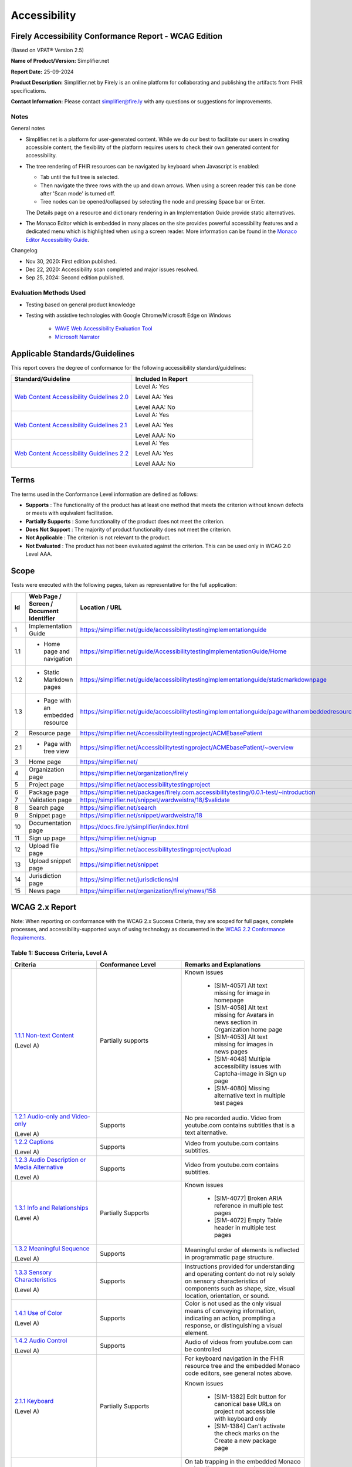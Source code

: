 .. _accessibility:

Accessibility
=============

Firely Accessibility Conformance Report - WCAG Edition
------------------------------------------------------

(Based on VPAT® Version 2.5)

**Name of Product/Version:** Simplifier.net  

**Report Date:** 25-09-2024

**Product Description:** Simplifier.net by Firely is an online platform for collaborating
and publishing the artifacts from FHIR specifications.

**Contact Information:** Please contact simplifier@fire.ly with any questions or suggestions
for improvements.

Notes
~~~~~

General notes

* Simplifier.net is a platform for user-generated content. While we do our best to facilitate
  our users in creating accessible content, the flexibility of the platform requires users to
  check their own generated content for accessibility.

* The tree rendering of FHIR resources can be navigated by keyboard when Javascript is enabled:
  
  - Tab until the full tree is selected.
  - Then navigate the three rows with the up and down arrows. When using a screen reader this
    can be done after 'Scan mode' is turned off.
  - Tree nodes can be opened/collapsed by selecting the node and pressing Space bar or Enter.

  The Details page on a resource and dictionary rendering in an Implementation Guide provide
  static alternatives.

* The Monaco Editor which is embedded in many places on the site provides powerful accessibility
  features and a dedicated menu which is highlighted when using a screen reader. More information
  can be found in the `Monaco Editor Accessibility Guide <https://github.com/microsoft/monaco-editor/wiki/Monaco-Editor-Accessibility-Guide>`_.

Changelog

* Nov 30, 2020: First edition published.
* Dec 22, 2020: Accessibility scan completed and major issues resolved.
* Sep 25, 2024: Second edition published.

Evaluation Methods Used
~~~~~~~~~~~~~~~~~~~~~~~

* Testing based on general product knowledge
* Testing with assistive technologies with Google Chrome/Microsoft Edge on Windows

   * `WAVE Web Accessibility Evaluation Tool`_

   * `Microsoft Narrator`_

Applicable Standards/Guidelines
-------------------------------

This report covers the degree of conformance for the following
accessibility standard/guidelines:

.. list-table::
  :widths: 10 10
  :header-rows: 1

  * - Standard/Guideline
    - Included In Report

  * - `Web Content Accessibility Guidelines 2.0`_
    - Level A: Yes
      
      Level AA: Yes
      
      Level AAA: No

  * - `Web Content Accessibility Guidelines 2.1`_
    - Level A: Yes
      
      Level AA: Yes
      
      Level AAA: No
  
  * - `Web Content Accessibility Guidelines 2.2`_
    - Level A: Yes
      
      Level AA: Yes
      
      Level AAA: No  

Terms
-----

The terms used in the Conformance Level information are defined as
follows:

-  **Supports** : The functionality of the product has at least one
   method that meets the criterion without known defects or meets with
   equivalent facilitation.
-  **Partially Supports** : Some functionality of the product does not
   meet the criterion.
-  **Does Not Support** : The majority of product functionality does not
   meet the criterion.
-  **Not Applicable** : The criterion is not relevant to the product.
-  **Not Evaluated** : The product has not been evaluated against the
   criterion. This can be used only in WCAG 2.0 Level AAA.


Scope
------

Tests were executed with the following pages, taken as representative for the full application:

.. list-table::
  :widths: 10 10 10
  :header-rows: 1

  * - Id
    - Web Page / Screen / Document Identifier
    - Location / URL
  * - 1
    - Implementation Guide
    - https://simplifier.net/guide/accessibilitytestingimplementationguide
  * - 1.1
    - * Home page and navigation
    - https://simplifier.net/guide/AccessibilitytestingImplementationGuide/Home
  * - 1.2
    - * Static Markdown pages
    - https://simplifier.net/guide/accessibilitytestingimplementationguide/staticmarkdownpage
  * - 1.3
    - * Page with an embedded resource
    - https://simplifier.net/guide/accessibilitytestingimplementationguide/pagewithanembeddedresource
  * - 2
    - Resource page
    - https://simplifier.net/Accessibilitytestingproject/ACMEbasePatient
  * - 2.1
    - * Page with tree view
    - https://simplifier.net/Accessibilitytestingproject/ACMEbasePatient/~overview
  * - 3
    - Home page
    - https://simplifier.net/
  * - 4
    - Organization page
    - https://simplifier.net/organization/firely
  * - 5
    - Project page
    - https://simplifier.net/accessibilitytestingproject
  * - 6
    - Package page
    - https://simplifier.net/packages/firely.com.accessibilitytesting/0.0.1-test/~introduction
  * - 7
    - Validation page
    - https://simplifier.net/snippet/wardweistra/18/$validate
  * - 8
    - Search page
    - https://simplifier.net/search
  * - 9
    - Snippet page
    - https://simplifier.net/snippet/wardweistra/18
  * - 10
    - Documentation page
    - https://docs.fire.ly/simplifier/index.html
  * - 11
    - Sign up page
    - https://simplifier.net/signup
  * - 12
    - Upload file page
    - https://simplifier.net/accessibilitytestingproject/upload
  * - 13
    - Upload snippet page
    - https://simplifier.net/snippet
  * - 14
    - Jurisdiction page
    - https://simplifier.net/jurisdictions/nl
  * - 15
    - News page
    - https://simplifier.net/organization/firely/news/158
  
   

WCAG 2.x Report
---------------

Note: When reporting on conformance with the WCAG 2.x Success Criteria,
they are scoped for full pages, complete processes, and
accessibility-supported ways of using technology as documented in the
`WCAG 2.2 Conformance Requirements`_.

Table 1: Success Criteria, Level A
~~~~~~~~~~~~~~~~~~~~~~~~~~~~~~~~~~

.. list-table::
  :widths: 10 10 10
  :header-rows: 1

  * - Criteria
    - Conformance Level
    - Remarks and Explanations

  * - `1.1.1 Non-text Content`_
      
      (Level A)
    - Partially supports
    - Known issues
      
       * [SIM-4057] Alt text missing for image in homepage
       * [SIM-4058] Alt text missing for Avatars in news section in Organization home page
       * [SIM-4053] Alt text missing for images in news pages
       * [SIM-4048] Multiple accessibility issues with Captcha-image in Sign up page
       * [SIM-4080] Missing alternative text in multiple test pages
  
  * - `1.2.1 Audio-only and Video-only`_
      
      (Level A)
    - Supports
    - No pre recorded audio. Video from youtube.com contains subtitles that is a text alternative.

  * - `1.2.2 Captions`_
      
      (Level A)
    - Supports
    - Video from youtube.com contains subtitles.

  * - `1.2.3 Audio Description or Media Alternative`_
      
      (Level A)
    - Supports
    - Video from youtube.com contains subtitles.

  * - `1.3.1 Info and Relationships`_
      
      (Level A)
    - Partially Supports
    - Known issues
      
       * [SIM-4077] Broken ARIA reference in multiple test pages
       * [SIM-4072] Empty Table header in multiple test pages

  * - `1.3.2 Meaningful Sequence`_
      
      (Level A)
    - Supports
    - Meaningful order of elements is reflected in programmatic page structure.

  * - `1.3.3 Sensory Characteristics`_
      
      (Level A)
    - Supports
    - Instructions provided for understanding and operating content do not rely solely on sensory characteristics
      of components such as shape, size, visual location, orientation, or sound.

  * - `1.4.1 Use of Color`_
  
      (Level A)
    - Supports
    - Color is not used as the only visual means of conveying information, indicating an action, prompting a
      response, or distinguishing a visual element.

  * - `1.4.2 Audio Control`_
  
      (Level A)
    - Supports
    - Audio of videos from youtube.com can be controlled 

  * - `2.1.1 Keyboard`_
  
      (Level A)
    - Partially Supports
    - For keyboard navigation in the FHIR resource tree and the embedded Monaco code editors, see general notes above.

      Known issues

       * [SIM-1382] Edit button for canonical base URLs on project not accessible with keyboard only
       * [SIM-1384] Can't activate the check marks on the Create a new package page

  * - `2.1.2 No Keyboard Trap`_
  
      (Level A)
    - Partially Supports
    - On tab trapping in the embedded Monaco code editors, see general note above.

      Known issues

       * [SIM-1378] keyboard trap: create issue on project / add comment on issue
       * [SIM-1381] keyboard trap: create script connector

  * - `2.1.4 Character Key Shortcuts`_
  
      (Level A 2.1 only)
    - Supports
    - No keyboard shortcuts are used, except in Monaco code editor, which provides its own accessibility menu and options.

  * - `2.2.1 Timing Adjustable`_
  
      (Level A)
    - Supports
    - No timings are used.

  * - `2.2.2 Pause, Stop, Hide`_
      
      (Level A)
    - Supports
    - All scrolling, moving content (for example the log output from file import or package generation)
      are started based on user input and pause at the end for review.

  * - `2.3.1 Three Flashes or Below Threshold`_
      
      (Level A)
    - Supports
    - No flashing content is used.

  * - `2.4.1 Bypass Blocks`_
      
      (Level A)
    - Supports
    - Known issues
    
       * [SIM-4054] Contact Sales Button and contact button is not easily accessible through Keyboard
      

  * - `2.4.2 Page Titled`_
      
      (Level A)
    - Supports
    - Known issues

       * [SIM-1367] Consider using different page title per resource/project/package tab

  * - `2.4.3 Focus Order`_
      
      (Level A)
    - Supports
    - Known issues

       * [SIM-1476] Keyboard navigation order in file management page is incorrect

  * - `2.4.4 Link Purpose (In Context)`_
      
      (Level A)
    - Partially Supports
    - Known issues:
    
       * [SIM-4081] Empty link in snippet page
       * [SIM-4079] Empty button in multiple test pages


  * - `2.5.1 Pointer Gestures`_
      
      (Level A 2.1 only)
    - Partially Supports
    - Known issues:
    
       * [SIM-1371] Drag and drop for page reordering in IG editor has no keyboard/button alternative
       * [SIM-1387] Unable to succesfully navigate account avatar with keyboard only

  * - `2.5.2 Pointer Cancellation`_
      
      (Level A 2.1 only)
    - Supports
    - No actions are executed on mouse down event.

  * - `2.5.3 Label in Name`_
      
      (Level A 2.1 only)
    - Partially Supports
    - Known issues:
    
       * [SIM-4078] Missing form label in multiple test pages

  * - `2.5.4 Motion Actuation`_
      
      (Level A 2.1 only)
    - Supports
    - No motion is used.

  * - `3.1.1 Language of Page`_
      
      (Level A)
    - Supports
    - The default human language is identified by the lang attribute on the html element.

  * - `3.2.1 On Focus`_
      
      (Level A)
    - Supports
    - No change of context is executed when changing focus.

  * - `3.2.2 On Input`_
      
      (Level A)
    - Supports
    - No change of context is executed when changing input, without user actuation.

  * - `3.2.6 Consistent Help`_
      
      (Level A 2.2 only)
    - Supports
    - Feedback button exists at the top navigation bar on every page and on entering the details, a support person can get in touch with the user.

  * - `3.3.7 Redundant Entry`_
      
      (Level  2.2 only)
    - Supports
    - Redundant information is not asked in any pages.
      Exception is only in Change Password page and this exception is allowed as per Success criteria.

  * - `3.3.1 Error Identification`_
      
      (Level A)
    - Partially Supports
    - Known issues
      
       * [SIM-1373] Error message on deleting team with packages/project linked is time based
       * [SIM-1413] Incorrect URL message on Account settings page is time based
       * Confirmation of copied canonical or resource is time based popup

  * - `3.3.2 Labels or Instructions`_
      
      (Level A)
    - Partially Supports
    - Known issues:
    
       * [SIM-4078] Missing form label in multiple test pages

  * - `4.1.1 Parsing`_
      
      (Level A)
    - Partially Supports
    - Known issues

       * [SIM-1389] Tree rendering HTML errors
      
  * - `4.1.2 Name, Role, Value`_
      
      (Level A)
    - Partially Supports
    - Known issues
    
       * [SIM-1384] Check boxes on package creation third tab are not tab accessible.


Table 2: Success Criteria, Level AA
~~~~~~~~~~~~~~~~~~~~~~~~~~~~~~~~~~~

.. list-table::
  :widths: 10 10 10
  :header-rows: 1

  * - Criteria
    - Conformance Level
    - Remarks and Explanations

  * - `1.2.4 Captions (Live)`_
    
      (Level AA)
    - Supports
    - No (live) audio used.

  * - `1.2.5 Audio Description (Prerecorded)`_
    
      (Level AA)
    - Supports
    - Videos from youtube.com have subtitles that can be used as audio description.

  * - `1.3.4 Orientation`_
    
      (Level AA 2.1 only)
    - Supports
    - Site does not fixate a particular screen orientation.

  * - `1.3.5 Identify Input Purpose`_
    
      (Level AA 2.1 only)
    - Partially Supports
    - Known issues
    
       * [SIM-1376] Use standard input type on Signup, Login and Account Settings (eg type=name)

  * - `1.4.3 Contrast (Minimum)`_
    
      (Level AA)
    - Partially Supports
    - On contrast in the embedded Monaco code editors, see general note above.
      
      Contrast issues in website main content will be addressed in upcoming change of website colors.
    
  * - `1.4.4 Resize text`_
    
      (Level AA)
    - Supports
    - No loss of function at 200% zoom level.

  * - `1.4.5 Images of Text`_
    
      (Level AA)
    - Supports
    - No images of text are used.

  * - `1.4.10 Reflow`_
    
      (Level AA 2.1 only)
    - Supports
    - Even in small view ports website reflows and content is still accessible.

  * - `1.4.11 Non-text Contrast`_
    
      (Level AA 2.1 only)
    - Supports
    - Images not used as replacement for user interface components or for required understanding.

  * - `1.4.12 Text Spacing`_
    
      (Level AA 2.1 only)
    - Supports
    - No loss of function found with large fonts, line height and spacing.

  * - `1.4.13 Content on Hover or Focus`_
    
      (Level AA 2.1 only)
    - Supports
    - Note: For seeing the content that appears in the resource tree-rendering on mouse over,
      click the element to make it persistent and not disappear on removal of mouse focus.

  * - `2.4.5 Multiple Ways`_
    
      (Level AA)
    - Supports
    - All user content on Simplifier.net is reachable via Search and direct navigation via owning organization/project/packages.
      
      Implementation Guides have support for providing a Table of Contents of all pages.

  * - `2.4.6 Headings and Labels`_
    
      (Level AA)
    - Partially Supports
    - Known issues
    
       * [SIM-4078] Missing form label in multiple test pages
  
  * - `2.4.7 Focus Visible`_
    
      (Level AA)
    - Supports
    - When a user interface component receives keyboard focus, the component is not entirely hidden due to author-created content.

  * - `2.4.11 Focus Not Obscured (Minimum)`_
    
      (Level AA 2.2 only)
    - Partially Supports
    - Known issues
    
       * [SIM-4063] Delete confirmation box is hidden by the Completed successfully overlay

  * - `2.5.7 Dragging Movements`_
    
      (Level AA 2.2 only)
    - Partially Supports
    - Known Issues:

       * [SIM-4048] Captcha-image in Sign up page cannot be accessed with a keyboard/ completely relies on mouse drag
       * [SIM-1371] Drag and drop for page reordering in IG editor has no keyboard/button alternative
      
  * - `2.5.8 Target Size (Minimum)`_
    
      (Level AA 2.2 only)
    - Supports
    - 

  * - `3.1.2 Language of Parts`_
    
      (Level AA)
    - Supports
    - Website is only provided in English, which is indicated as page language.

      Note: User defined text currently has no way to deviate from English language. This will be done later when support for IG translation is added.

  * - `3.2.3 Consistent Navigation`_
    
      (Level AA)
    - Supports
    - The menu is provided consistently throughout the site. Exceptions:

      * Full page editors that open in new window: Differential in resource history, Update resource in standalone editor, Implementation Guide editor.
      * Implementation guides have a navigation defined by the style chosen by the publishing user.

  * - `3.2.4 Consistent Identification`_
    
      (Level AA)
    - Supports
    - Components that have the same functionality within a set of Web pages are identified consistently.

  * - `3.3.3 Error Suggestion`_
    
      (Level AA)
    - Supports
    - Where solutions to possible errors are known the site tries to prevent you from making them beforehand.
      Examples: Providing dropdowns of possible values or automatically fixing duplicate URLs.

  * - `3.3.4 Error Prevention (Legal, Financial, Data)`_
    
      (Level AA)
    - Supports
    - No financial transactions, legal transactions or test results are handled.
      All data delete operations require an extra confirmation step.

  * - `3.3.8 Accessible Authentication (Minimum)`_
    
      (Level AA 2.2 only)
    - Supports
    - Sign up page displays an object that needs to be dragged into a position to solve the puzzle and a mechanism exists with instructions to assist the user.

  * - `4.1.3 Status Messages`_
    
      (Level AA 2.1 only)
    - Supports
    - There where status is conveyed by graphical elements, like a progress bar, the status is programmatically available to the user agent.

.. _Web Content Accessibility Guidelines 2.0: http://www.w3.org/TR/2008/REC-WCAG20-20081211
.. _Web Content Accessibility Guidelines 2.1: https://www.w3.org/TR/WCAG21
.. _Web Content Accessibility Guidelines 2.2: https://www.w3.org/TR/WCAG22
.. _WCAG 2.2 Conformance Requirements: https://www.w3.org/TR/WCAG22/#conformance-to-wcag-2-2

.. _WAVE Web Accessibility Evaluation Tool: https://wave.webaim.org/
.. _Microsoft Narrator: https://support.microsoft.com/en-us/windows/complete-guide-to-narrator-e4397a0d-ef4f-b386-d8ae-c172f109bdb1

.. _1.1.1 Non-text Content: http://www.w3.org/TR/WCAG20/#text-equiv-all
.. _1.2.1 Audio-only and Video-only: http://www.w3.org/TR/WCAG20/#media-equiv-av-only-alt
.. _1.2.2 Captions: http://www.w3.org/TR/WCAG20/#media-equiv-captions
.. _1.2.3 Audio Description or Media Alternative: http://www.w3.org/TR/WCAG20/#media-equiv-audio-desc
.. _1.3.1 Info and Relationships: http://www.w3.org/TR/WCAG20/#content-structure-separation-programmatic
.. _1.3.2 Meaningful Sequence: http://www.w3.org/TR/WCAG20/#content-structure-separation-sequence
.. _1.3.3 Sensory Characteristics: http://www.w3.org/TR/WCAG20/#content-structure-separation-understanding
.. _1.4.1 Use of Color: http://www.w3.org/TR/WCAG20/#visual-audio-contrast-without-color
.. _1.4.2 Audio Control: http://www.w3.org/TR/WCAG20/#visual-audio-contrast-dis-audio
.. _2.1.1 Keyboard: http://www.w3.org/TR/WCAG20/#keyboard-operation-keyboard-operable
.. _2.1.2 No Keyboard Trap: http://www.w3.org/TR/WCAG20/#keyboard-operation-trapping
.. _2.1.4 Character Key Shortcuts: https://www.w3.org/TR/WCAG21/#character-key-shortcuts
.. _2.2.1 Timing Adjustable: http://www.w3.org/TR/WCAG20/#time-limits-required-behaviors
.. _2.2.2 Pause, Stop, Hide: http://www.w3.org/TR/WCAG20/#time-limits-pause
.. _2.3.1 Three Flashes or Below Threshold: http://www.w3.org/TR/WCAG20/#seizure-does-not-violate
.. _2.4.1 Bypass Blocks: http://www.w3.org/TR/WCAG20/#navigation-mechanisms-skip
.. _2.4.2 Page Titled: http://www.w3.org/TR/WCAG20/#navigation-mechanisms-title
.. _2.4.3 Focus Order: http://www.w3.org/TR/WCAG20/#navigation-mechanisms-focus-order
.. _2.4.4 Link Purpose (In Context): http://www.w3.org/TR/WCAG20/#navigation-mechanisms-refs
.. _2.5.1 Pointer Gestures: https://www.w3.org/TR/WCAG21/#pointer-gestures
.. _2.5.2 Pointer Cancellation: https://www.w3.org/TR/WCAG21/#pointer-cancellation
.. _2.5.3 Label in Name: https://www.w3.org/TR/WCAG21/#label-in-name
.. _2.5.4 Motion Actuation: https://www.w3.org/TR/WCAG21/#motion-actuation
.. _3.1.1 Language of Page: http://www.w3.org/TR/WCAG20/#meaning-doc-lang-id
.. _3.2.1 On Focus: http://www.w3.org/TR/WCAG20/#consistent-behavior-receive-focus
.. _3.2.2 On Input: http://www.w3.org/TR/WCAG20/#consistent-behavior-unpredictable-change
.. _3.2.6 Consistent Help: https://www.w3.org/TR/WCAG22/#consistent-help
.. _3.3.7 Redundant Entry: https://www.w3.org/TR/WCAG22/#redundant-entry
.. _3.3.1 Error Identification: http://www.w3.org/TR/WCAG20/#minimize-error-identified
.. _3.3.2 Labels or Instructions: http://www.w3.org/TR/WCAG20/#minimize-error-cues
.. _4.1.1 Parsing: http://www.w3.org/TR/WCAG20/#ensure-compat-parses
.. _4.1.2 Name, Role, Value: http://www.w3.org/TR/WCAG20/#ensure-compat-rsv

.. _1.2.4 Captions (Live): http://www.w3.org/TR/WCAG20/#media-equiv-real-time-captions
.. _1.2.5 Audio Description (Prerecorded): http://www.w3.org/TR/WCAG20/#media-equiv-audio-desc-only
.. _1.3.4 Orientation: https://www.w3.org/TR/WCAG21/#orientation
.. _1.3.5 Identify Input Purpose: https://www.w3.org/TR/WCAG21/#identify-input-purpose
.. _1.4.3 Contrast (Minimum): http://www.w3.org/TR/WCAG20/#visual-audio-contrast-contrast
.. _1.4.4 Resize text: http://www.w3.org/TR/WCAG20/#visual-audio-contrast-scale
.. _1.4.5 Images of Text: http://www.w3.org/TR/WCAG20/#visual-audio-contrast-text-presentation
.. _1.4.10 Reflow: https://www.w3.org/TR/WCAG21/#reflow
.. _1.4.11 Non-text Contrast: https://www.w3.org/TR/WCAG21/#non-text-contrast
.. _1.4.12 Text Spacing: https://www.w3.org/TR/WCAG21/#text-spacing
.. _1.4.13 Content on Hover or Focus: https://www.w3.org/TR/WCAG21/#content-on-hover-or-focus
.. _2.4.5 Multiple Ways: http://www.w3.org/TR/WCAG20/#navigation-mechanisms-mult-loc
.. _2.4.6 Headings and Labels: http://www.w3.org/TR/WCAG20/#navigation-mechanisms-descriptive
.. _2.4.7 Focus Visible: http://www.w3.org/TR/WCAG20/#navigation-mechanisms-focus-visible
.. _2.4.11 Focus Not Obscured (Minimum): https://www.w3.org/TR/WCAG22/#focus-not-obscured-minimum
.. _2.5.7 Dragging Movements: https://www.w3.org/TR/WCAG22/#dragging-movements
.. _2.5.8 Target Size (Minimum): https://www.w3.org/TR/WCAG22/#target-size-minimum
.. _3.1.2 Language of Parts: http://www.w3.org/TR/WCAG20/#meaning-other-lang-id
.. _3.2.3 Consistent Navigation: http://www.w3.org/TR/WCAG20/#consistent-behavior-consistent-locations
.. _3.2.4 Consistent Identification: http://www.w3.org/TR/WCAG20/#consistent-behavior-consistent-functionality
.. _3.3.3 Error Suggestion: http://www.w3.org/TR/WCAG20/#minimize-error-suggestions
.. _3.3.4 Error Prevention (Legal, Financial, Data): http://www.w3.org/TR/WCAG20/#minimize-error-reversible
.. _3.3.8 Accessible Authentication (Minimum): https://www.w3.org/TR/WCAG22/#accessible-authentication-minimum
.. _4.1.3 Status Messages: https://www.w3.org/TR/WCAG21/#status-messages

.. _2.4.12 Focus Not Obscured (Enhanced): https://www.w3.org/TR/WCAG22/#focus-not-obscured-enhanced
.. _2.4.13 Focus Appearance: https://www.w3.org/TR/WCAG22/#focus-appearance
.. _3.3.9 Accessible Authentication (Enhanced): https://www.w3.org/TR/WCAG22/#accessible-authentication-enhanced
